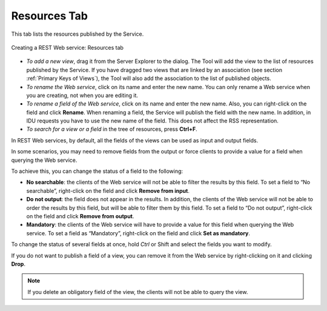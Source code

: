 =============
Resources Tab
=============

This tab lists the resources published by the Service.

.. figure:: DenodoVirtualDataPort.AdministrationGuide-212.png
   :align: center
   :alt: Creating a REST Web service: Resources tab
   :name: Creating a REST Web service: Resources tab

   Creating a REST Web service: Resources tab

-  *To add a new view*, drag it from the Server Explorer to the dialog.
   The Tool will add the view to the list of resources published by the
   Service.
   If you have dragged two views that are linked by an association (see
   section :ref:`Primary Keys of Views`), the Tool will also add the
   association to the list of published objects.
-  *To rename the Web service*, click on its name and enter the new
   name. You can only rename a Web service when you are creating, not
   when you are editing it.
-  *To rename a field of the Web service*, click on its name and enter
   the new name. Also, you can right-click on the field and click
   **Rename**.
   When renaming a field, the Service will publish the field with the
   new name. In addition, in IDU requests you have to use the new name
   of the field.
   This does not affect the RSS representation.
-  *To search for a view or a field* in the tree of resources, press
   **Ctrl+F**.

In REST Web services, by default, all the fields of the views can be
used as input and output fields.

In some scenarios, you may need to remove fields from the output or
force clients to provide a value for a field when querying the Web
service.

To achieve this, you can change the status of a field to the following:

-  **No searchable**: the clients of the Web service will not be able to
   filter the results by this field.
   To set a field to “No searchable”, right-click on the field and click
   **Remove from input**.
-  **Do not output**: the field does not appear in the results. In
   addition, the clients of the Web service will not be able to order
   the results by this field, but will be able to filter them by this
   field.
   To set a field to “Do not output”, right-click on the field and click
   **Remove from output**.
-  **Mandatory**: the clients of the Web service will have to provide a
   value for this field when querying the Web service.
   To set a field as “Mandatory”, right-click on the field and click
   **Set as mandatory**.

To change the status of several fields at once, hold *Ctrl* or Shift and
select the fields you want to modify.

If you do not want to publish a field of a view, you can remove it from
the Web service by right-clicking on it and clicking **Drop**.

.. note:: If you delete an obligatory field of the view, the clients
   will not be able to query the view.



